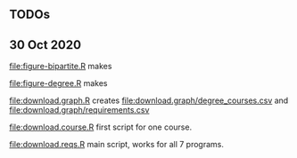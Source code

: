 ** TODOs

** 30 Oct 2020

[[file:figure-bipartite.R]] makes

[[file:figure-bipartite/Applied Computer Science.png]]
[[file:figure-bipartite/Computer Engineering.png]]
[[file:figure-bipartite/Computer Science.png]]
[[file:figure-bipartite/Cybersecurity.png]]
[[file:figure-bipartite/Electrical Engineering.png]]
[[file:figure-bipartite/Electrical Engineering Technology.png]]
[[file:figure-bipartite/Informatics.png]]


[[file:figure-degree.R]] makes

[[file:figure-degree/Applied Computer Science.png]]
[[file:figure-degree/Computer Science.png]]
[[file:figure-degree/Electrical Engineering Technology.png]]
[[file:figure-degree/Cybersecurity.png]]
[[file:figure-degree/Electrical Engineering.png]]
[[file:figure-degree/Computer Engineering.png]]
[[file:figure-degree/Informatics.png]]


[[file:download.graph.R]] creates [[file:download.graph/degree_courses.csv]]
and [[file:download.graph/requirements.csv]]

[[file:download.course.R]] first script for one course.

[[file:download.reqs.R]] main script, works for all 7 programs.
